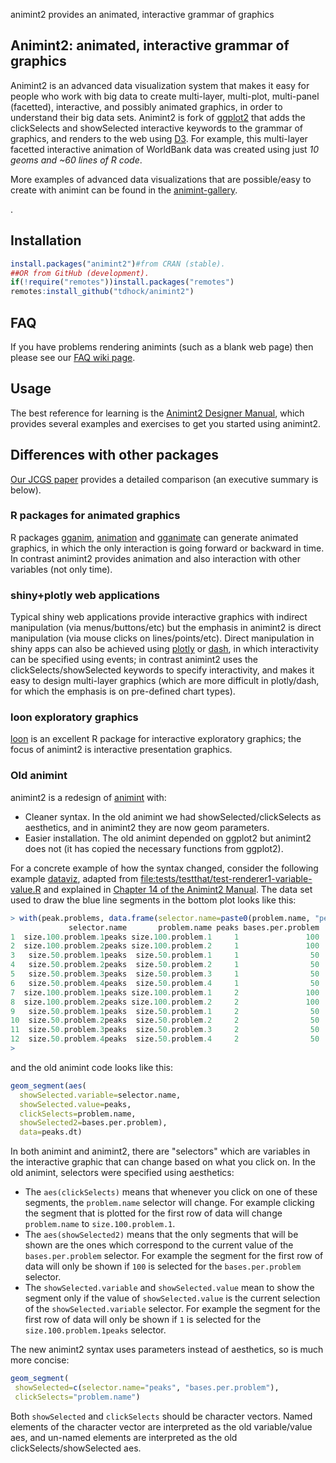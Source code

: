 animint2 provides an animated, interactive grammar of graphics

[[https://github.com/tdhock/animint2/actions/workflows/tests.yaml][https://github.com/tdhock/animint2/actions/workflows/tests.yaml/badge.svg]]

** Animint2: animated, interactive grammar of graphics

Animint2 is an advanced data visualization system 
that makes it easy for people who work with big data to create multi-layer, multi-plot, multi-panel (facetted),
interactive, and possibly animated graphics, in order to understand their big data sets.
Animint2 is fork of [[https://github.com/hadley/ggplot2][ggplot2]] that adds the clickSelects and showSelected
interactive keywords to the grammar of graphics, and
renders to the web using [[http://d3js.org/][D3]]. 
For example, this multi-layer
facetted interactive animation of WorldBank data was created using
just [[inst/examples/WorldBank-facets.R][10 geoms and ~60 lines of R code]].

[[https://rcdata.nau.edu/genomic-ml/WorldBank-facets/][https://raw.githubusercontent.com/tdhock/animint/master/screencast-WorldBank.gif]]

More examples of advanced data visualizations that are possible/easy to create with animint can be found in the [[https://rcdata.nau.edu/genomic-ml/animint-gallery/][animint-gallery]].

[[https://rcdata.nau.edu/genomic-ml/animint-gallery/][https://user-images.githubusercontent.com/932850/228421946-2c68bbc8-b11c-4312-a6d0-85a960acd0c1.png]].

** Installation

#+BEGIN_SRC R
install.packages("animint2")#from CRAN (stable).
##OR from GitHub (development).
if(!require("remotes"))install.packages("remotes")
remotes:install_github("tdhock/animint2")
#+END_SRC

** FAQ

If you have problems rendering animints (such as a blank web page) then please see our [[https://github.com/tdhock/animint2/wiki/FAQ#web-browser-on-local-indexhtml-file-is-blank][FAQ wiki page]].

** Usage

The best reference for learning is the [[https://rcdata.nau.edu/genomic-ml/animint2-manual/Ch02-ggplot2.html][Animint2 Designer Manual]], which
provides several examples and exercises to get you started using
animint2.

** Differences with other packages

[[https://amstat.tandfonline.com/doi/abs/10.1080/10618600.2018.1513367?journalCode=ucgs20][Our JCGS paper]] provides a detailed comparison (an executive summary is below).

*** R packages for animated graphics

R packages [[https://github.com/tdhock/gganim][gganim]], [[https://cloud.r-project.org/web/packages/animation/][animation]] and [[https://github.com/thomasp85/gganimate][gganimate]] can generate animated graphics, in which the only interaction is going forward or backward in time. In contrast animint2 provides animation and also interaction with other variables (not only time).

*** shiny+plotly web applications

Typical shiny web applications provide interactive graphics with
indirect manipulation (via menus/buttons/etc) but the emphasis in
animint2 is direct manipulation (via mouse clicks on
lines/points/etc). Direct manipulation in shiny apps can also be achieved using
[[https://plotly-r.com/client-side-linking.html][plotly]] 
or 
[[https://dash.plotly.com/r/interactive-graphing][dash]], 
in which interactivity can be specified using events; in contrast animint2 uses the
clickSelects/showSelected keywords to specify interactivity,
and makes it easy to design multi-layer graphics 
(which are more difficult in plotly/dash, for which the emphasis is on pre-defined chart types).

*** loon exploratory graphics

[[http://great-northern-diver.github.io/loon/][loon]] is an excellent R package for interactive exploratory graphics; the focus of animint2 is interactive presentation graphics.

*** Old animint

animint2 is a redesign of [[https://github.com/tdhock/animint][animint]] with:
- Cleaner syntax. In the old animint we had showSelected/clickSelects
  as aesthetics, and in animint2 they are now geom parameters.
- Easier installation. The old animint depended on ggplot2 but
  animint2 does not (it has copied the necessary functions from
  ggplot2). 

For a concrete example of how the syntax changed, consider the
following example [[https://rcdata.nau.edu/genomic-ml/animint-gallery/2015-06-10-Data-viz-with-206-selectors/][dataviz]], adapted from
[[file:tests/testthat/test-renderer1-variable-value.R]] and explained in [[https://rcdata.nau.edu/genomic-ml/animint2-manual/Ch14-PeakSegJoint.html][Chapter 14 of the Animint2 Manual]]. The data set used
to draw the blue line segments in the bottom plot looks like this:

#+BEGIN_SRC R
> with(peak.problems, data.frame(selector.name=paste0(problem.name, "peaks"), problem.name, peaks, bases.per.problem))
             selector.name       problem.name peaks bases.per.problem
1  size.100.problem.1peaks size.100.problem.1     1               100
2  size.100.problem.2peaks size.100.problem.2     1               100
3   size.50.problem.1peaks  size.50.problem.1     1                50
4   size.50.problem.2peaks  size.50.problem.2     1                50
5   size.50.problem.3peaks  size.50.problem.3     1                50
6   size.50.problem.4peaks  size.50.problem.4     1                50
7  size.100.problem.1peaks size.100.problem.1     2               100
8  size.100.problem.2peaks size.100.problem.2     2               100
9   size.50.problem.1peaks  size.50.problem.1     2                50
10  size.50.problem.2peaks  size.50.problem.2     2                50
11  size.50.problem.3peaks  size.50.problem.3     2                50
12  size.50.problem.4peaks  size.50.problem.4     2                50
> 
#+END_SRC

and the old animint code looks like this:

#+BEGIN_SRC R
geom_segment(aes(
  showSelected.variable=selector.name,
  showSelected.value=peaks,
  clickSelects=problem.name,
  showSelected2=bases.per.problem),
  data=peaks.dt)
#+END_SRC

In both animint and animint2, there are "selectors" which are
variables in the interactive graphic that can change based on what you
click on. In the old animint, selectors were specified using
aesthetics:
- The =aes(clickSelects)= means that whenever you click on one of these
  segments, the =problem.name= selector will change. For example
  clicking the segment that is plotted for the first row of data will
  change =problem.name= to =size.100.problem.1=.
- The =aes(showSelected2)= means that the only segments that will be
  shown are the ones which correspond to the current value of the
  =bases.per.problem= selector. For example the segment for the first
  row of data will only be shown if =100= is selected for the
  =bases.per.problem= selector.
- The =showSelected.variable= and =showSelected.value= mean to show
  the segment only if the value of =showSelected.value= is the current
  selection of the =showSelected.variable= selector. For example the
  segment for the first row of data will only be shown if =1= is
  selected for the =size.100.problem.1peaks= selector.

The new animint2 syntax uses parameters instead of aesthetics, so is
much more concise:

#+BEGIN_SRC R
geom_segment(
 showSelected=c(selector.name="peaks", "bases.per.problem"),
 clickSelects="problem.name")
#+END_SRC

Both =showSelected= and =clickSelects= should be character
vectors. Named elements of the character vector are interpreted as the
old variable/value aes, and un-named elements are interpreted as the
old clickSelects/showSelected aes.



